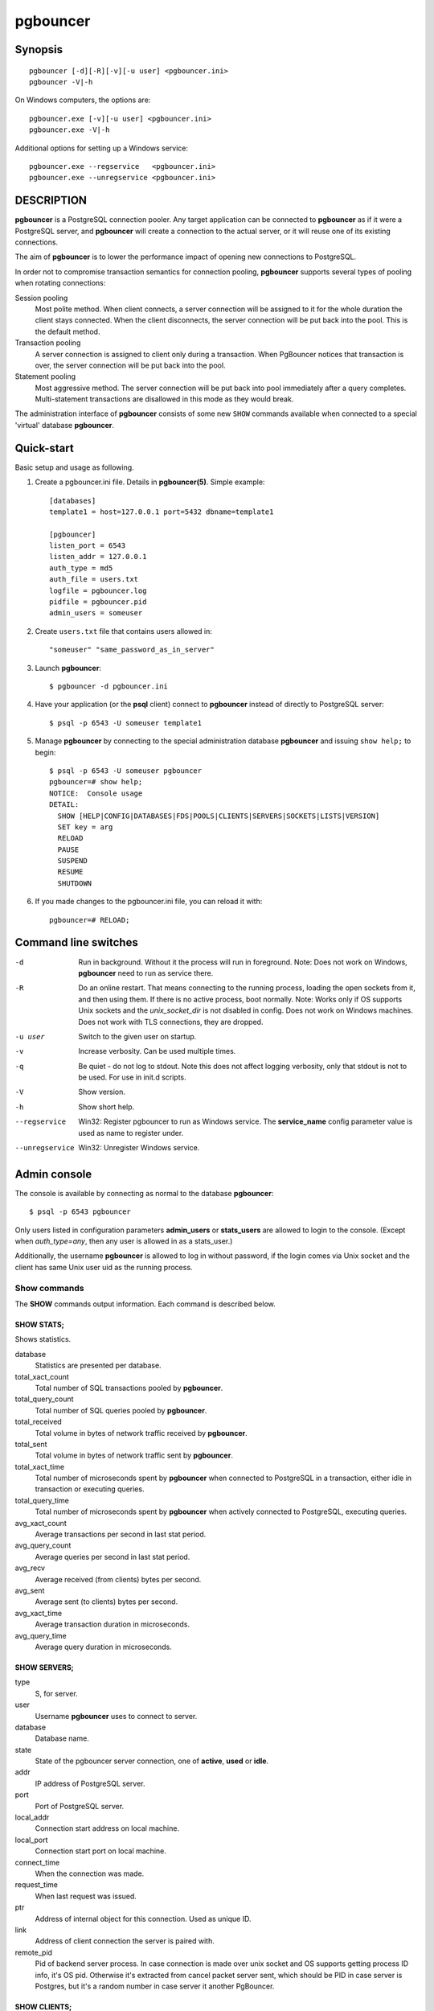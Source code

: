 
pgbouncer
#########

Synopsis
========

::

  pgbouncer [-d][-R][-v][-u user] <pgbouncer.ini>
  pgbouncer -V|-h

On Windows computers, the options are::

  pgbouncer.exe [-v][-u user] <pgbouncer.ini>
  pgbouncer.exe -V|-h

Additional options for setting up a Windows service::

  pgbouncer.exe --regservice   <pgbouncer.ini>
  pgbouncer.exe --unregservice <pgbouncer.ini>

DESCRIPTION
===========

**pgbouncer** is a PostgreSQL connection pooler. Any target application
can be connected to **pgbouncer** as if it were a PostgreSQL server,
and **pgbouncer** will create a connection to the actual server, or it
will reuse one of its existing connections.

The aim of **pgbouncer** is to lower the performance impact of opening
new connections to PostgreSQL.

In order not to compromise transaction semantics for connection
pooling, **pgbouncer** supports several types of pooling when
rotating connections:

Session pooling
    Most polite method. When client connects, a server connection will
    be assigned to it for the whole duration the client stays connected. When
    the client disconnects, the server connection will be put back into the pool.
    This is the default method.

Transaction pooling
    A server connection is assigned to client only during a transaction.
    When PgBouncer notices that transaction is over, the server connection
    will be put back into the pool.

Statement pooling
    Most aggressive method. The server connection will be put back into
    pool immediately after a query completes. Multi-statement
    transactions are disallowed in this mode as they would break.

The administration interface of **pgbouncer** consists of some new
``SHOW`` commands available when connected to a special 'virtual'
database **pgbouncer**.

Quick-start
===========

Basic setup and usage as following.

1. Create a pgbouncer.ini file.  Details in **pgbouncer(5)**.  Simple example::

    [databases]
    template1 = host=127.0.0.1 port=5432 dbname=template1
    
    [pgbouncer]
    listen_port = 6543
    listen_addr = 127.0.0.1
    auth_type = md5
    auth_file = users.txt
    logfile = pgbouncer.log
    pidfile = pgbouncer.pid
    admin_users = someuser

2. Create ``users.txt`` file that contains users allowed in::

    "someuser" "same_password_as_in_server"

3. Launch **pgbouncer**::

     $ pgbouncer -d pgbouncer.ini

4. Have your application (or the **psql** client) connect to
   **pgbouncer** instead of directly to PostgreSQL server::

    $ psql -p 6543 -U someuser template1

5. Manage **pgbouncer** by connecting to the special administration
   database **pgbouncer** and issuing ``show help;`` to begin::

      $ psql -p 6543 -U someuser pgbouncer
      pgbouncer=# show help;
      NOTICE:  Console usage
      DETAIL:
        SHOW [HELP|CONFIG|DATABASES|FDS|POOLS|CLIENTS|SERVERS|SOCKETS|LISTS|VERSION]
        SET key = arg
        RELOAD
        PAUSE
        SUSPEND
        RESUME
        SHUTDOWN

6. If you made changes to the pgbouncer.ini file, you can reload it with::

      pgbouncer=# RELOAD;

Command line switches
=====================

-d
    Run in background. Without it the process will run in foreground.
    Note: Does not work on Windows, **pgbouncer** need to run as service there.

-R
    Do an online restart. That means connecting to the running process,
    loading the open sockets from it, and then using them.  If there
    is no active process, boot normally.
    Note: Works only if OS supports Unix sockets and the `unix_socket_dir`
    is not disabled in config.  Does not work on Windows machines.
    Does not work with TLS connections, they are dropped.

-u user
    Switch to the given user on startup.

-v
    Increase verbosity.  Can be used multiple times.

-q
    Be quiet - do not log to stdout.  Note this does not affect
    logging verbosity, only that stdout is not to be used.
    For use in init.d scripts.

-V
    Show version.

-h
    Show short help.

--regservice
    Win32: Register pgbouncer to run as Windows service.  The **service_name**
    config parameter value is used as name to register under.

--unregservice
    Win32: Unregister Windows service.

Admin console
=============

The console is available by connecting as normal to the
database **pgbouncer**::

  $ psql -p 6543 pgbouncer

Only users listed in configuration parameters **admin_users** or **stats_users**
are allowed to login to the console.  (Except when `auth_type=any`, then
any user is allowed in as a stats_user.)

Additionally, the username **pgbouncer** is allowed to log in without password,
if the login comes via Unix socket and the client has same Unix user uid
as the running process.

Show commands
~~~~~~~~~~~~~

The **SHOW** commands output information. Each command is described below.

SHOW STATS;
-----------

Shows statistics.

database
    Statistics are presented per database.

total_xact_count
    Total number of SQL transactions pooled by **pgbouncer**.

total_query_count
    Total number of SQL queries pooled by **pgbouncer**.

total_received
    Total volume in bytes of network traffic received by **pgbouncer**.

total_sent
    Total volume in bytes of network traffic sent by **pgbouncer**.

total_xact_time
    Total number of microseconds spent by **pgbouncer** when connected
    to PostgreSQL in a transaction, either idle in transaction or
    executing queries.

total_query_time
    Total number of microseconds spent by **pgbouncer** when actively
    connected to PostgreSQL, executing queries.

avg_xact_count
    Average transactions per second in last stat period.

avg_query_count
    Average queries per second in last stat period.

avg_recv
    Average received (from clients) bytes per second.

avg_sent
    Average sent (to clients) bytes per second.

avg_xact_time
	Average transaction duration in microseconds.

avg_query_time
    Average query duration in microseconds.

SHOW SERVERS;
-------------

type
    S, for server.

user
    Username **pgbouncer** uses to connect to server.

database
    Database name.

state
    State of the pgbouncer server connection, one of **active**, **used** or
    **idle**.

addr
  IP address of PostgreSQL server.

port
    Port of PostgreSQL server.

local_addr
    Connection start address on local machine.

local_port
    Connection start port on local machine.

connect_time
    When the connection was made.

request_time
    When last request was issued.

ptr
    Address of internal object for this connection.
    Used as unique ID.

link
    Address of client connection the server is paired with.

remote_pid
    Pid of backend server process.  In case connection is made over
    unix socket and OS supports getting process ID info, it's
    OS pid.  Otherwise it's extracted from cancel packet server sent,
    which should be PID in case server is Postgres, but it's a random
    number in case server it another PgBouncer.

SHOW CLIENTS;
-------------

type
    C, for client.

user
    Client connected user.

database
    Database name.

state
    State of the client connection, one of **active**, **used**, **waiting**
    or **idle**.

addr
    IP address of client.

port
    Port client is connected to.

local_addr
    Connection end address on local machine.

local_port
    Connection end port on local machine.

connect_time
    Timestamp of connect time.

request_time
    Timestamp of latest client request.

ptr
    Address of internal object for this connection.
    Used as unique ID.

link
    Address of server connection the client is paired with.

remote_pid
    Process ID, in case client connects over UNIX socket
    and OS supports getting it.

SHOW POOLS;
-----------

A new pool entry is made for each couple of (database, user).

database
    Database name.

user
    User name.

cl_active
    Client connections that are linked to server connection and can process queries.

cl_waiting
    Client connections have sent queries but have not yet got a server connection.

sv_active
    Server connections that linked to client.

sv_idle
    Server connections that unused and immediately usable for client queries.

sv_used
    Server connections that have been idle more than `server_check_delay`,
    so they needs `server_check_query` to run on it before it can be used.

sv_tested
    Server connections that are currently running either `server_reset_query`
    or `server_check_query`.

sv_login
    Server connections currently in logging in process.

maxwait
    How long the first (oldest) client in queue has waited, in seconds.
    If this starts increasing, then the current pool of servers does
    not handle requests quick enough.  Reason may be either overloaded
    server or just too small of a **pool_size** setting.

pool_mode
    The pooling mode in use.

SHOW LISTS;
-----------

Show following internal information, in columns (not rows):

databases
    Count of databases.

users
    Count of users.

pools
    Count of pools.

free_clients
    Count of free clients.

used_clients
    Count of used clients.

login_clients
    Count of clients in **login** state.

free_servers
    Count of free servers.

used_servers
    Count of used servers.

SHOW USERS;
-----------

name
    The user name

pool_mode
    The user's override pool_mode, or NULL if the default will be used instead.

SHOW DATABASES;
---------------

name
    Name of configured database entry.

host
    Host pgbouncer connects to.

port
    Port pgbouncer connects to.

database
    Actual database name pgbouncer connects to.

force_user
    When user is part of the connection string, the connection between
    pgbouncer and PostgreSQL is forced to the given user, whatever the
    client user.

pool_size
    Maximum number of server connections.

pool_mode
    The database's override pool_mode, or NULL if the default will be used instead.

SHOW FDS;
---------

Internal command - shows list of fds in use with internal state attached to them.

When the connected user has username "pgbouncer", connects through Unix socket
and has same UID as running process, the actual fds are passed over the connection.
This mechanism is used to do an online restart.
Note: This does not work on Windows machines.

This command also blocks internal event loop, so it should not be used
while PgBouncer is in use.

fd
    File descriptor numeric value.

task
    One of **pooler**, **client** or **server**.

user
    User of the connection using the FD.

database
    Database of the connection using the FD.

addr
    IP address of the connection using the FD, **unix** if a unix socket
    is used.

port
    Port used by the connection using the FD.

cancel
    Cancel key for this connection.

link
    fd for corresponding server/client.  NULL if idle.

SHOW CONFIG;
------------

Show the current configuration settings, one per row, with following
columns:

key
    Configuration variable name

value
    Configuration value

changeable
    Either **yes** or **no**, shows if the variable can be changed while running.
    If **no**, the variable can be changed only boot-time.

SHOW DNS_HOSTS;
---------------

Show hostnames in DNS cache.

hostname
    Host name.

ttl
    How meny seconds until next lookup.

addrs
    Comma separated list of addresses.

SHOW DNS_ZONES
--------------

Show DNS zones in cache.

zonename
    Zone name.

serial
    Current serial.

count
    Hostnames belonging to this zone.


Process controlling commands
~~~~~~~~~~~~~~~~~~~~~~~~~~~~

PAUSE [db];
-----------

PgBouncer tries to disconnect from all servers, first waiting for all queries
to complete. The command will not return before all queries are finished.  To be used
at the time of database restart.

If database name is given, only that database will be paused.

DISABLE db;
-----------

Reject all new client connections on the given database.

ENABLE db;
----------

Allow new client connections after a previous **DISABLE** command.

KILL db;
--------

Immediately drop all client and server connections on given database.

SUSPEND;
--------

All socket buffers are flushed and PgBouncer stops listening for data on them.
The command will not return before all buffers are empty.  To be used at the time
of PgBouncer online reboot.

RESUME [db];
------------

Resume work from previous **PAUSE** or **SUSPEND** command.

SHUTDOWN;
---------

The PgBouncer process will exit.

RELOAD;
-------

The PgBouncer process will reload its configuration file and update
changeable settings.

Signals
~~~~~~~

SIGHUP
    Reload config. Same as issuing command **RELOAD;** on console.

SIGINT
    Safe shutdown. Same as issuing **PAUSE;** and **SHUTDOWN;** on console.

SIGTERM
    Immediate shutdown.  Same as issuing **SHUTDOWN;** on console.

Libevent settings
~~~~~~~~~~~~~~~~~

From libevent docs::

  It is possible to disable support for epoll, kqueue, devpoll, poll
  or select by setting the environment variable EVENT_NOEPOLL,
  EVENT_NOKQUEUE, EVENT_NODEVPOLL, EVENT_NOPOLL or EVENT_NOSELECT,
  respectively.

  By setting the environment variable EVENT_SHOW_METHOD, libevent
  displays the kernel notification method that it uses.

See also
========

pgbouncer(5) - manpage of configuration settings descriptions.

https://pgbouncer.github.io/

https://wiki.postgresql.org/wiki/PgBouncer

